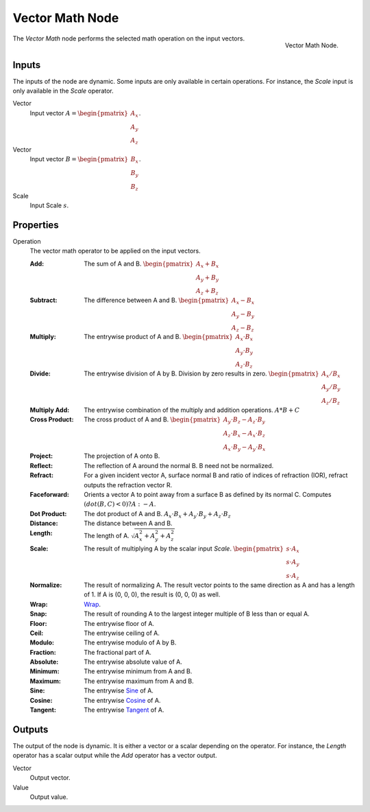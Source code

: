 .. _bpy.types.ShaderNodeVectorMath:
.. Editors Note: This page gets copied into:
.. - :doc:`</modeling/nodes/vector/vector_math>`

.. --- copy below this line ---

****************
Vector Math Node
****************

.. figure:: /images/node-types_ShaderNodeVectorMath.webp
   :align: right
   :alt: Vector Math Node.

   Vector Math Node.

The *Vector Math* node performs the selected math operation on the input vectors.


Inputs
======

The inputs of the node are dynamic. Some inputs are only available in certain operations.
For instance, the *Scale* input is only available in the *Scale* operator.

Vector
   Input vector :math:`A = \begin{pmatrix} A_x \\ A_y \\ A_z \end{pmatrix}`.
Vector
   Input vector :math:`B = \begin{pmatrix} B_x \\ B_y \\ B_z \end{pmatrix}`.
Scale
   Input Scale :math:`s`.


Properties
==========

Operation
   The vector math operator to be applied on the input vectors.

   :Add: The sum of A and B.
      :math:`\begin{pmatrix} A_x + B_x \\ A_y + B_y \\ A_z + B_z \end{pmatrix}`
   :Subtract: The difference between A and B.
      :math:`\begin{pmatrix} A_x - B_x \\ A_y - B_y \\ A_z - B_z \end{pmatrix}`
   :Multiply: The entrywise product of A and B.
      :math:`\begin{pmatrix} A_x \cdot B_x \\ A_y \cdot B_y \\ A_z \cdot B_z \end{pmatrix}`
   :Divide: The entrywise division of A by B. Division by zero results in zero.
      :math:`\begin{pmatrix} A_x / B_x \\ A_y / B_y \\ A_z / B_z \end{pmatrix}`
   :Multiply Add:
      The entrywise combination of the multiply and addition operations.
      :math:`A * B + C`
   :Cross Product: The cross product of A and B.
      :math:`\begin{pmatrix} A_y \cdot B_z - A_z \cdot B_y \\ A_z \cdot B_x - A_x \cdot B_z
      \\ A_x \cdot B_y - A_y \cdot B_x \end{pmatrix}`
   :Project: The projection of A onto B.
   :Reflect: The reflection of A around the normal B. B need not be normalized.
   :Refract:
      For a given incident vector A, surface normal B and ratio of indices of refraction (IOR),
      refract outputs the refraction vector R.
   :Faceforward: Orients a vector A to point away from a surface B as defined by its normal C.
      Computes :math:`(dot(B, C) < 0) ? A : -A`.
   :Dot Product: The dot product of A and B.
      :math:`A_x \cdot B_x + A_y \cdot B_y + A_z \cdot B_z`
   :Distance: The distance between A and B.
   :Length: The length of A.
      :math:`\sqrt{A_x^2 + A_y^2 + A_z^2}`
   :Scale: The result of multiplying A by the scalar input *Scale*.
      :math:`\begin{pmatrix} s \cdot A_x \\ s \cdot A_y \\ s \cdot A_z \end{pmatrix}`
   :Normalize: The result of normalizing A. The result vector points to the same direction as A and
      has a length of 1. If A is (0, 0, 0), the result is (0, 0, 0) as well.
   :Wrap: `Wrap <https://en.wikipedia.org/wiki/Rounding>`__.
   :Snap: The result of rounding A to the largest integer multiple of B less than or equal A.
   :Floor: The entrywise floor of A.
   :Ceil: The entrywise ceiling of A.
   :Modulo: The entrywise modulo of A by B.
   :Fraction: The fractional part of A.
   :Absolute: The entrywise absolute value of A.
   :Minimum: The entrywise minimum from A and B.
   :Maximum: The entrywise maximum from A and B.
   :Sine: The entrywise `Sine <https://en.wikipedia.org/wiki/Sine>`__ of A.
   :Cosine: The entrywise `Cosine <https://en.wikipedia.org/wiki/Trigonometric_functions>`__ of A.
   :Tangent: The entrywise `Tangent <https://en.wikipedia.org/wiki/Trigonometric_functions>`__ of A.


Outputs
=======

The output of the node is dynamic. It is either a vector or a scalar depending on the operator.
For instance, the *Length* operator has a scalar output while the *Add* operator has a vector output.

Vector
   Output vector.
Value
   Output value.
